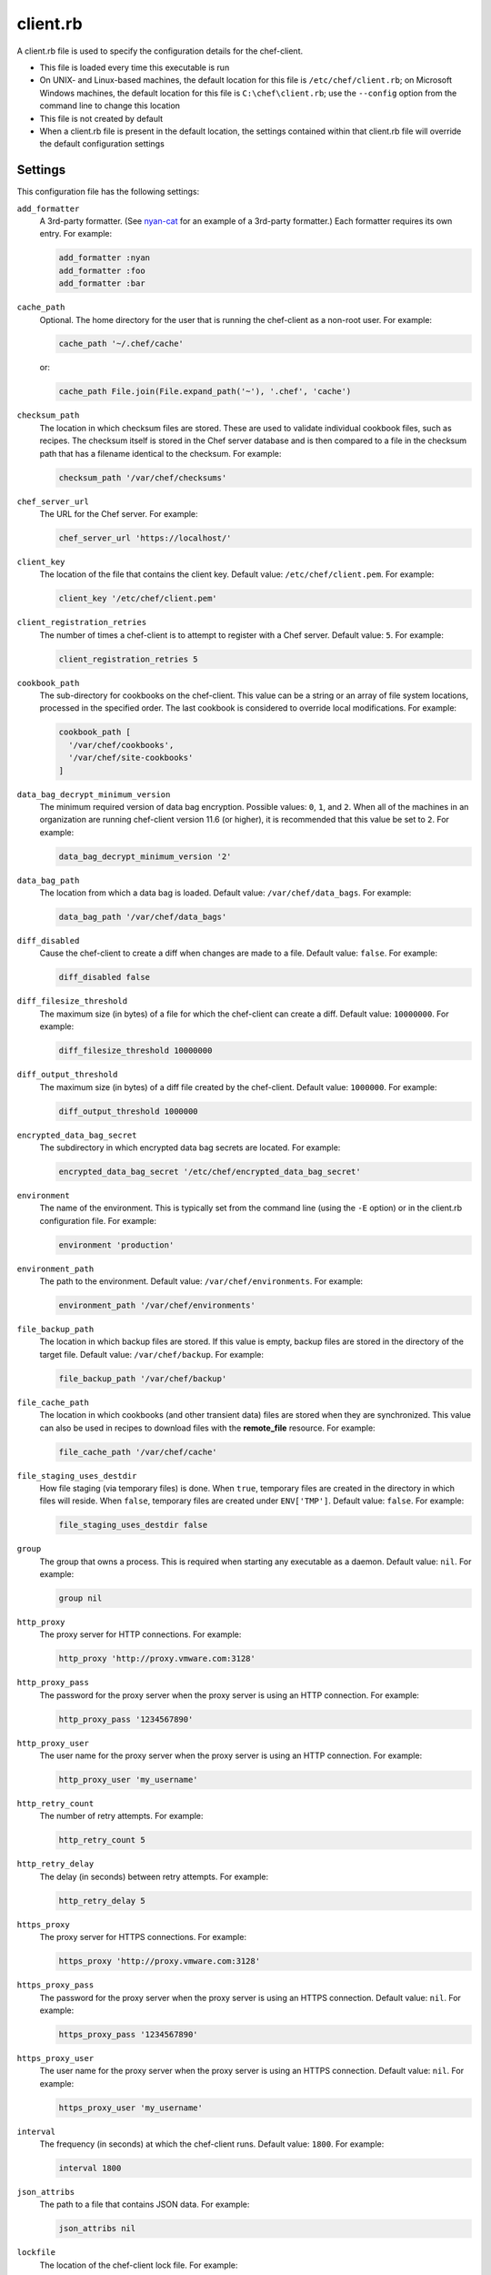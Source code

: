 

=====================================================
client.rb
=====================================================

.. tag config_rb_client_27

A client.rb file is used to specify the configuration details for the chef-client.

* This file is loaded every time this executable is run
* On UNIX- and Linux-based machines, the default location for this file is ``/etc/chef/client.rb``; on Microsoft Windows machines, the default location for this file is ``C:\chef\client.rb``; use the ``--config`` option from the command line to change this location
* This file is not created by default
* When a client.rb file is present in the default location, the settings contained within that client.rb file will override the default configuration settings

.. end_tag

Settings
=====================================================

.. tag 4_client_settings

This configuration file has the following settings:

``add_formatter``
   A 3rd-party formatter. (See `nyan-cat <https://github.com/andreacampi/nyan-cat-chef-formatter>`_ for an example of a 3rd-party formatter.) Each formatter requires its own entry. For example:

   .. code-block:: ruby

      add_formatter :nyan
      add_formatter :foo
      add_formatter :bar

``cache_path``
   Optional. The home directory for the user that is running the chef-client as a non-root user. For example:

   .. code-block:: ruby

      cache_path '~/.chef/cache'

   or:

   .. code-block:: ruby

      cache_path File.join(File.expand_path('~'), '.chef', 'cache')

``checksum_path``
   The location in which checksum files are stored. These are used to validate individual cookbook files, such as recipes. The checksum itself is stored in the Chef server database and is then compared to a file in the checksum path that has a filename identical to the checksum. For example:

   .. code-block:: ruby

      checksum_path '/var/chef/checksums'

``chef_server_url``
   The URL for the Chef server. For example:

   .. code-block:: ruby

      chef_server_url 'https://localhost/'

``client_key``
   The location of the file that contains the client key. Default value: ``/etc/chef/client.pem``. For example:

   .. code-block:: ruby

      client_key '/etc/chef/client.pem'

``client_registration_retries``
   The number of times a chef-client is to attempt to register with a Chef server. Default value: ``5``. For example:

   .. code-block:: ruby

      client_registration_retries 5

``cookbook_path``
   The sub-directory for cookbooks on the chef-client. This value can be a string or an array of file system locations, processed in the specified order. The last cookbook is considered to override local modifications. For example:

   .. code-block:: ruby

      cookbook_path [ 
        '/var/chef/cookbooks', 
        '/var/chef/site-cookbooks' 
      ]

``data_bag_decrypt_minimum_version``
   The minimum required version of data bag encryption. Possible values: ``0``, ``1``, and ``2``. When all of the machines in an organization are running chef-client version 11.6 (or higher), it is recommended that this value be set to ``2``. For example:

   .. code-block:: ruby

      data_bag_decrypt_minimum_version '2'

``data_bag_path``
   The location from which a data bag is loaded. Default value: ``/var/chef/data_bags``. For example:

   .. code-block:: ruby

      data_bag_path '/var/chef/data_bags'

``diff_disabled``
   Cause the chef-client to create a diff when changes are made to a file. Default value: ``false``. For example:

   .. code-block:: ruby

      diff_disabled false

``diff_filesize_threshold``
   The maximum size (in bytes) of a file for which the chef-client can create a diff. Default value: ``10000000``. For example:

   .. code-block:: ruby

      diff_filesize_threshold 10000000

``diff_output_threshold``
   The maximum size (in bytes) of a diff file created by the chef-client. Default value: ``1000000``. For example:

   .. code-block:: ruby

      diff_output_threshold 1000000

``encrypted_data_bag_secret``
   The subdirectory in which encrypted data bag secrets are located. For example:

   .. code-block:: ruby

      encrypted_data_bag_secret '/etc/chef/encrypted_data_bag_secret'

``environment``
   The name of the environment. This is typically set from the command line (using the ``-E`` option) or in the client.rb configuration file. For example:

   .. code-block:: ruby

      environment 'production'

``environment_path``
   The path to the environment. Default value: ``/var/chef/environments``. For example:

   .. code-block:: ruby

      environment_path '/var/chef/environments'

``file_backup_path``
   The location in which backup files are stored. If this value is empty, backup files are stored in the directory of the target file. Default value: ``/var/chef/backup``. For example:

   .. code-block:: ruby

      file_backup_path '/var/chef/backup'

``file_cache_path``
   The location in which cookbooks (and other transient data) files are stored when they are synchronized. This value can also be used in recipes to download files with the **remote_file** resource. For example:

   .. code-block:: ruby

      file_cache_path '/var/chef/cache'

``file_staging_uses_destdir``
   How file staging (via temporary files) is done. When ``true``, temporary files are created in the directory in which files will reside. When ``false``, temporary files are created under ``ENV['TMP']``. Default value: ``false``. For example:

   .. code-block:: ruby

      file_staging_uses_destdir false

``group``
   The group that owns a process. This is required when starting any executable as a daemon. Default value: ``nil``. For example:

   .. code-block:: ruby

      group nil

``http_proxy``
   The proxy server for HTTP connections. For example:

   .. code-block:: ruby

      http_proxy 'http://proxy.vmware.com:3128'

``http_proxy_pass``
   The password for the proxy server when the proxy server is using an HTTP connection. For example:

   .. code-block:: ruby

      http_proxy_pass '1234567890'

``http_proxy_user``
   The user name for the proxy server when the proxy server is using an HTTP connection. For example:

   .. code-block:: ruby

      http_proxy_user 'my_username'

``http_retry_count``
   The number of retry attempts. For example:

   .. code-block:: ruby

      http_retry_count 5

``http_retry_delay``
   The delay (in seconds) between retry attempts. For example:

   .. code-block:: ruby

      http_retry_delay 5

``https_proxy``
   The proxy server for HTTPS connections. For example:

   .. code-block:: ruby

      https_proxy 'http://proxy.vmware.com:3128'

``https_proxy_pass``
   The password for the proxy server when the proxy server is using an HTTPS connection. Default value: ``nil``. For example:

   .. code-block:: ruby

      https_proxy_pass '1234567890'

``https_proxy_user``
   The user name for the proxy server when the proxy server is using an HTTPS connection. Default value: ``nil``. For example:

   .. code-block:: ruby

      https_proxy_user 'my_username'

``interval``
   The frequency (in seconds) at which the chef-client runs. Default value: ``1800``. For example:

   .. code-block:: ruby

      interval 1800

``json_attribs``
   The path to a file that contains JSON data. For example:

   .. code-block:: ruby

      json_attribs nil

``lockfile``
   The location of the chef-client lock file. For example:

   .. code-block:: ruby

      lockfile nil

``log_level``
   The level of logging to be stored in a log file. Possible levels: ``:auto`` (default), ``debug``, ``info``, ``warn``, ``error``, or ``fatal``. Default value: ``warn`` (when a terminal is available) or ``info`` (when a terminal is not available). For example:

   .. code-block:: ruby

      log_level :info

``log_location``
   The location of the log file. Possible values: ``/path/to/log_location``, ``STDOUT`` or ``STDERR``. The application log will specify the source as ``Chef``. Default value: ``STDOUT``. For example:

   .. code-block:: ruby

      log_location STDOUT

``no_proxy``
   A comma-separated list of URLs that do not need a proxy. Default value: ``nil``. For example:

   .. code-block:: ruby

      no_proxy '*.vmware.com,10.*'

``node_name``
   The name of the node. Determines which configuration should be applied and sets the ``client_name``, which is the name used when authenticating to a Chef server. The default value is the FQDN of the chef-client, as detected by Ohai. In general, Chef recommends that you leave this setting blank and let Ohai assign the FQDN of the node as the ``node_name`` during each chef-client run. For example:

   .. code-block:: ruby

      node_name 'mynode.example.com'

``node_path``
   The location in which nodes are stored when the chef-client is run in local mode. Default value: ``/var/chef/node``. For example:

   .. code-block:: ruby

      node_path '/var/chef/node'

``pid_file``
   The location in which a process identification number (pid) is saved. An executable, when started as a daemon, writes the pid to the specified file. Default value: ``/tmp/name-of-executable.pid``. For example:

   .. code-block:: ruby

      pid_file '/tmp/chef-client.pid'

``rest_timeout``
   The time (in seconds) after which an HTTP REST request is to time out. Default value: ``300``. For example:

   .. code-block:: ruby

      rest_timeout 300

``role_path``
   The location in which role files are located. Default value: ``/var/chef/roles``. For example:

   .. code-block:: ruby

      role_path '/var/chef/roles'

``splay``
   A random number between zero and ``splay`` that is added to ``interval``. Use splay to help balance the load on the Chef server by ensuring that many chef-client runs are not occuring at the same interval. Default value: ``nil``. For example:

   .. code-block:: ruby

      splay nil

``ssl_ca_file``
   The file in which the OpenSSL key is saved. This setting is generated automatically by the chef-client and most users do not need to modify it. For example:

   .. code-block:: ruby

      ssl_ca_file nil

``ssl_ca_path``
   The path to where the OpenSSL key is located. This setting is generated automatically by the chef-client and most users do not need to modify it. For example:

   .. code-block:: ruby

      ssl_ca_path nil '/etc/ssl/certs'

``ssl_client_cert``
   The OpenSSL X.509 certificate used for mutual certificate validation. This setting is only necessary when mutual certificate validation is configured on the Chef server. For example:

   .. code-block:: ruby

      ssl_client_cert ''

``ssl_client_key``
   The OpenSSL X.509 key used for mutual certificate validation. This setting is only necessary when mutual certificate validation is configured on the Chef server. For example:

   .. code-block:: ruby

      ssl_client_key ''

``ssl_verify_mode``
   Set the verify mode for HTTPS requests.

   * Use ``:verify_none`` to do no validation of SSL certificates.
   * Use ``:verify_peer`` to do validation of all SSL certificates, including the Chef server connections, S3 connections, and any HTTPS **remote_file** resource URLs used in the chef-client run. This is the recommended setting.

   Depending on how OpenSSL is configured, the ``ssl_ca_path`` may need to be specified. For example:

   .. code-block:: ruby

      ssl_verify_mode :verify_peer

``syntax_check_cache_path``
   All files in a cookbook must contain valid Ruby syntax. Use this setting to specify the location in which knife caches information about files that have been checked for valid Ruby syntax.

``umask``
   The file mode creation mask, or umask. Default value: ``0022``. For example:

   .. code-block:: ruby

      umask 0022

``user``
   The user that owns a process. This is required when starting any executable as a daemon. Default value: ``nil``. For example:

   .. code-block:: ruby

      user nil

``validation_client_name``
   The name of the chef-validator key that is used by the chef-client to access the Chef server during the initial chef-client run. For example:

   .. code-block:: ruby

      validation_client_name 'chef-validator'

``validation_key``
   The location of the file that contains the key used when a chef-client is registered with a Chef server. A validation key is signed using the ``validation_client_name`` for authentication. Default value: ``/etc/chef/validation.pem``. For example:

   .. code-block:: ruby

      validation_key '/etc/chef/validation.pem'

``verbose_logging``
   Set the log level. Options: ``true``, ``nil``, and ``false``. When this is set to ``false``, notifications about individual resources being processed are suppressed (and are output at the ``:info`` logging level). Setting this to ``false`` can be useful when a chef-client is run as a daemon. Default value: ``nil``. For example, when ``verbose_logging`` is set to ``true`` or ``nil``:

   .. code-block:: bash

      [date] INFO: *** Chef 0.10.6.rc.1 ***
      [date] INFO: Setting the run_list 
                   to ["recipe[a-verbose-logging]"] from JSON
      [date] INFO: Run List is [recipe[a-verbose-logging]]
      [date] INFO: Run List expands to [a-verbose-logging]
      [date] INFO: Starting Chef Run for some_node
      [date] INFO: Running start handlers
      [date] INFO: Start handlers complete.
      [date] INFO: Loading cookbooks [test-verbose-logging]
      [date] INFO: Processing file[/tmp/a1] action create 
                   (a-verbose-logging::default line 20)
      [date] INFO: Processing file[/tmp/a2] action create 
                   (a-verbose-logging::default line 21)
      [date] INFO: Processing file[/tmp/a3] action create  
                   (a-verbose-logging::default line 22)
      [date] INFO: Processing file[/tmp/a4] action create  
                   (a-verbose-logging::default line 23)
      [date] INFO: Chef Run complete in 1.802127 seconds
      [date] INFO: Running report handlers
      [date] INFO: Report handlers complete

   When ``verbose_logging`` is set to ``false`` (for the same output):

   .. code-block:: bash

      [date] INFO: *** Chef 0.10.6.rc.1 ***
      [date] INFO: Setting the run_list 
                   to ["recipe[a-verbose-logging]"] from JSON
      [date] INFO: Run List is [recipe[a-verbose-logging]]
      [date] INFO: Run List expands to [a-verbose-logging]
      [date] INFO: Starting Chef Run for some_node
      [date] INFO: Running start handlers
      [date] INFO: Start handlers complete.
      [date] INFO: Loading cookbooks [a-verbose-logging]
      [date] INFO: Chef Run complete in 1.565369 seconds
      [date] INFO: Running report handlers
      [date] INFO: Report handlers complete

   Where in the examples above, ``[date]`` represents the date and time the long entry was created. For example: ``[Mon, 21 Nov 2011 09:37:39 -0800]``.

.. end_tag

Ohai Settings
=====================================================

.. tag config_rb_ohai

Ohai configuration settings can be added to the client.rb file.

.. end_tag

.. tag 4_ohai_settings

``Ohai::Config[:directory]``
   The directory in which Ohai plugins are located.

``Ohai::Config[:disabled_plugins]``
   An array of Ohai plugins to be disabled on a node. The list of plugins included in Ohai can be found in the ``ohai/lib/ohai/plugins`` directory. For example, disabling a single plugin:

   .. code-block:: ruby

      Ohai::Config[:disabled_plugins] = [
        :MyPlugin
      ]

    or disabling multiple plugins:

   .. code-block:: ruby

      Ohai::Config[:disabled_plugins] = [
        :MyPlugin, 
        :MyPlugin, 
        :MyPlugin
      ]

   and to disable multiple plugins, including Ohai 6 plugins:

   .. code-block:: ruby

      Ohai::Config[:disabled_plugins] = [
		:MyPlugin, 
        :MyPlugin, 
        'my_ohai_6_plugin'
      ]

   When a plugin is disabled, the chef-client log file will contain entries similar to:

   .. code-block:: ruby

      [2014-06-13T23:49:12+00:00] DEBUG: Skipping disabled plugin MyPlugin

``Ohai::Config[:hints_path]``
   The path to the file that contains hints for Ohai.

``Ohai::Config[:log_level]``
   The level of logging to be stored in a log file.

``Ohai::Config[:log_location]``
   The location of the log file.

``Ohai::Config[:plugin_path]``
   An array of paths at which Ohai plugins are located. Default value: ``[<CHEF_GEM_PATH>/ohai-9.9.9/lib/ohai/plugins]``. When custom Ohai plugins are added, the paths must be added to the array. For example, a single plugin:

   .. code-block:: ruby

      Ohai::Config[:plugin_path] << '/etc/chef/ohai_plugins'

   and for multiple plugins:

   .. code-block:: ruby

      Ohai::Config[:plugin_path] += [
        '/etc/chef/ohai_plugins',
        '/path/to/other/plugins'
        ]

``Ohai::Config[:version]``
   The version of Ohai.

.. note:: The Ohai executable ignores settings in the client.rb file when Ohai is run independently of the chef-client.

.. end_tag

